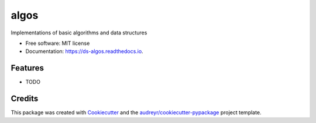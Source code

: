 =====
algos
=====


.. image:: https://img.shields.io/pypi/v/algos.svg
        :target: https://pypi.python.org/pypi/algos

.. image:: https://img.shields.io/travis/naren-m/algos.svg
        :target: https://travis-ci.org/naren-m/algos

.. image:: https://readthedocs.org/projects/algos/badge/?version=latest
        :target: https://ds-algos.readthedocs.io/en/latest/?badge=latest
        :alt: Documentation Status

.. image:: https://pyup.io/repos/github/naren-m/algos/shield.svg
     :target: https://pyup.io/repos/github/naren-m/algos/
     :alt: Updates


Implementations of basic algorithms and data structures


* Free software: MIT license
* Documentation: https://ds-algos.readthedocs.io.


Features
--------

* TODO

Credits
---------

This package was created with Cookiecutter_ and the `audreyr/cookiecutter-pypackage`_ project template.

.. _Cookiecutter: https://github.com/audreyr/cookiecutter
.. _`audreyr/cookiecutter-pypackage`: https://github.com/audreyr/cookiecutter-pypackage

